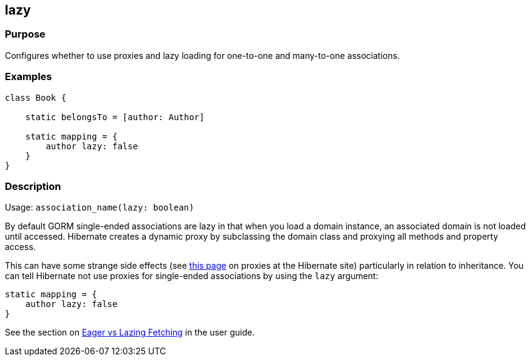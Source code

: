 
== lazy



=== Purpose


Configures whether to use proxies and lazy loading for one-to-one and many-to-one associations.


=== Examples


[source,groovy]
----
class Book {

    static belongsTo = [author: Author]

    static mapping = {
        author lazy: false
    }
}
----


=== Description


Usage: `association_name(lazy: boolean)`

By default GORM single-ended associations are lazy in that when you load a domain instance, an associated domain is not loaded until accessed. Hibernate creates a dynamic proxy by subclassing the domain class and proxying all methods and property access.

This can have some strange side effects (see http://www.hibernate.org/280.html[this page] on proxies at the Hibernate site) particularly in relation to inheritance. You can tell Hibernate not use proxies for single-ended associations by using the `lazy` argument:

[source,groovy]
----
static mapping = {
    author lazy: false
}
----

See the section on http://gorm.grails.org/6.0.x/hibernate/manual/index.html#fetching[Eager vs Lazing Fetching] in the user guide.
